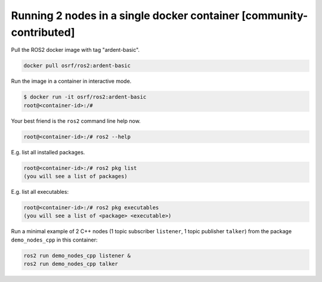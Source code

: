 .. redirectfrom::

    Run-2-nodes-in-a-single-docker-container

Running 2 nodes in a single docker container [community-contributed]
====================================================================

Pull the ROS2 docker image with tag "ardent-basic".

.. code-block:: bash

   docker pull osrf/ros2:ardent-basic


Run the image in a container in interactive mode.

.. code-block:: bash

   $ docker run -it osrf/ros2:ardent-basic
   root@<container-id>:/#


Your best friend is the ``ros2`` command line help now.

.. code-block:: bash

   root@<container-id>:/# ros2 --help


E.g. list all installed packages.

.. code-block:: bash

   root@<container-id>:/# ros2 pkg list
   (you will see a list of packages)


E.g. list all executables:

.. code-block:: bash

   root@<container-id>:/# ros2 pkg executables
   (you will see a list of <package> <executable>)


Run a minimal example of 2 C++ nodes (1 topic subscriber ``listener``, 1 topic publisher ``talker``) from the package ``demo_nodes_cpp`` in this container:

.. code-block:: bash

   ros2 run demo_nodes_cpp listener &
   ros2 run demo_nodes_cpp talker
